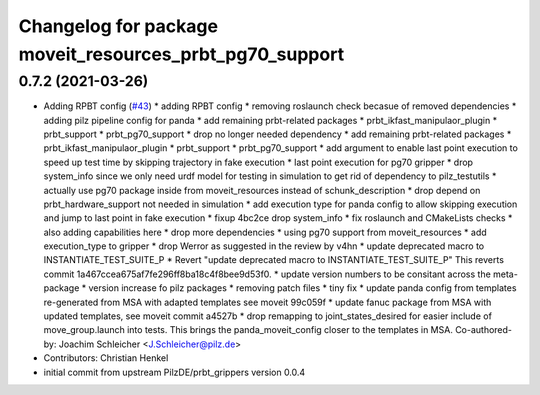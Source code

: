 ^^^^^^^^^^^^^^^^^^^^^^^^^^^^^^^^^^^^^^^^^^^^^^^^^^^^^^^^
Changelog for package moveit_resources_prbt_pg70_support
^^^^^^^^^^^^^^^^^^^^^^^^^^^^^^^^^^^^^^^^^^^^^^^^^^^^^^^^

0.7.2 (2021-03-26)
------------------
* Adding RPBT config (`#43 <https://github.com/ros-planning/moveit_resources/issues/43>`_)
  * adding RPBT config
  * removing roslaunch check becasue of removed dependencies
  * adding pilz pipeline config for panda
  * add remaining prbt-related packages
  * prbt_ikfast_manipulaor_plugin
  * prbt_support
  * prbt_pg70_support
  * drop no longer needed dependency
  * add remaining prbt-related packages
  * prbt_ikfast_manipulaor_plugin
  * prbt_support
  * prbt_pg70_support
  * add argument to enable last point execution
  to speed up test time by skipping trajectory in fake execution
  * last point execution for pg70 gripper
  * drop system_info
  since we only need urdf model for testing in simulation
  to get rid of dependency to pilz_testutils
  * actually use pg70 package
  inside from moveit_resources instead of schunk_description
  * drop depend on prbt_hardware_support
  not needed in simulation
  * add execution type for panda config
  to allow skipping execution and jump to last point in fake execution
  * fixup 4bc2ce drop system_info
  * fix roslaunch and CMakeLists checks
  * also adding capabilities here
  * drop more dependencies
  * using pg70 support from moveit_resources
  * add execution_type to gripper
  * drop Werror
  as suggested in the review by v4hn
  * update deprecated macro to INSTANTIATE_TEST_SUITE_P
  * Revert "update deprecated macro to INSTANTIATE_TEST_SUITE_P"
  This reverts commit 1a467ccea675af7fe296ff8ba18c4f8bee9d53f0.
  * update version numbers to be consitant across the meta-package
  * version increase fo pilz packages
  * removing patch files
  * tiny fix
  * update panda config from templates
  re-generated from MSA with adapted templates
  see moveit 99c059f
  * update fanuc package from MSA
  with updated templates, see moveit commit a4527b
  * drop remapping to joint_states_desired
  for easier include of move_group.launch into tests.
  This brings the panda_moveit_config closer to the templates in MSA.
  Co-authored-by: Joachim Schleicher <J.Schleicher@pilz.de>
* Contributors: Christian Henkel

* initial commit from upstream PilzDE/prbt_grippers version 0.0.4
